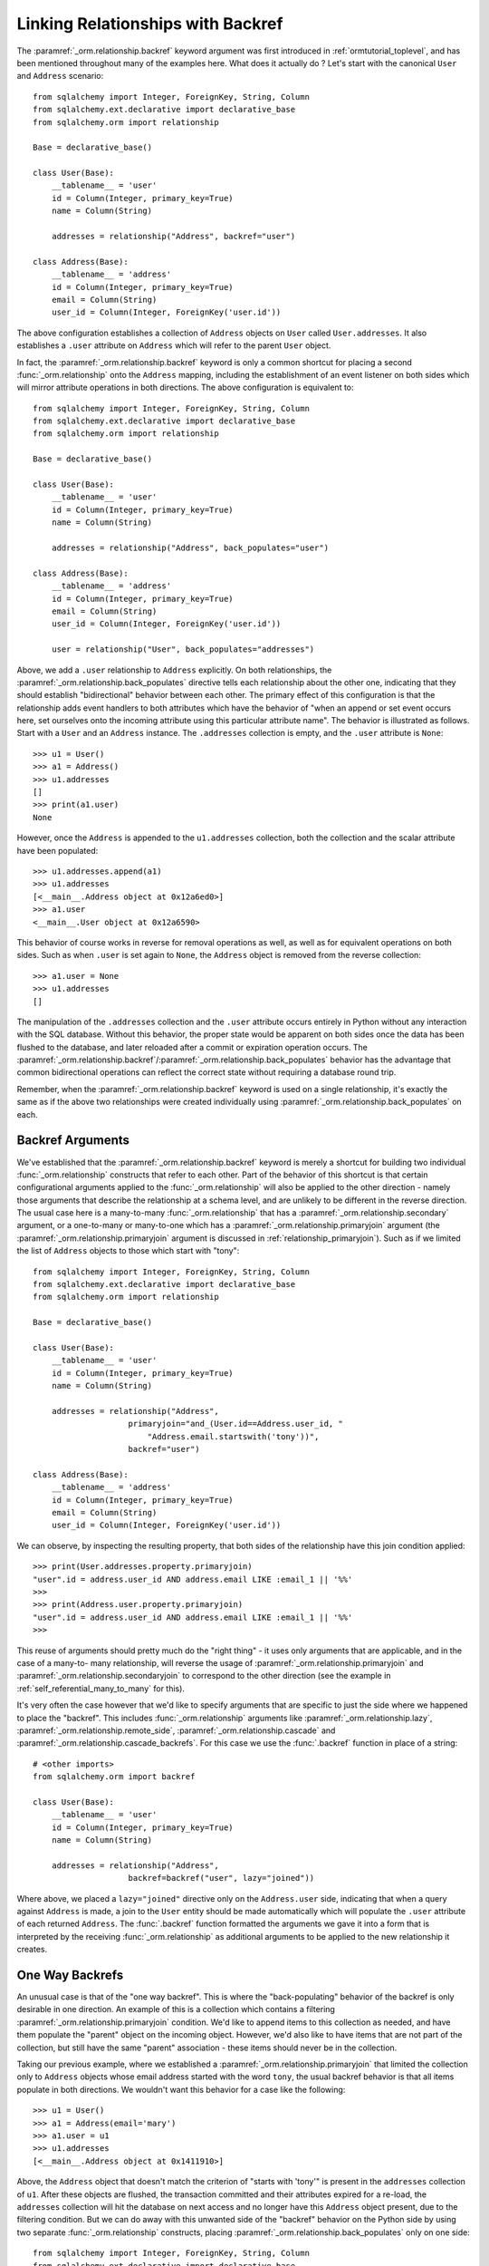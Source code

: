 .. _relationships_backref:

Linking Relationships with Backref
----------------------------------

The :paramref:`_orm.relationship.backref` keyword argument was first introduced in :ref:`ormtutorial_toplevel`, and has been
mentioned throughout many of the examples here.   What does it actually do ?   Let's start
with the canonical ``User`` and ``Address`` scenario::

    from sqlalchemy import Integer, ForeignKey, String, Column
    from sqlalchemy.ext.declarative import declarative_base
    from sqlalchemy.orm import relationship

    Base = declarative_base()

    class User(Base):
        __tablename__ = 'user'
        id = Column(Integer, primary_key=True)
        name = Column(String)

        addresses = relationship("Address", backref="user")

    class Address(Base):
        __tablename__ = 'address'
        id = Column(Integer, primary_key=True)
        email = Column(String)
        user_id = Column(Integer, ForeignKey('user.id'))

The above configuration establishes a collection of ``Address`` objects on ``User`` called
``User.addresses``.   It also establishes a ``.user`` attribute on ``Address`` which will
refer to the parent ``User`` object.

In fact, the :paramref:`_orm.relationship.backref` keyword is only a common shortcut for placing a second
:func:`_orm.relationship` onto the ``Address`` mapping, including the establishment
of an event listener on both sides which will mirror attribute operations
in both directions.   The above configuration is equivalent to::

    from sqlalchemy import Integer, ForeignKey, String, Column
    from sqlalchemy.ext.declarative import declarative_base
    from sqlalchemy.orm import relationship

    Base = declarative_base()

    class User(Base):
        __tablename__ = 'user'
        id = Column(Integer, primary_key=True)
        name = Column(String)

        addresses = relationship("Address", back_populates="user")

    class Address(Base):
        __tablename__ = 'address'
        id = Column(Integer, primary_key=True)
        email = Column(String)
        user_id = Column(Integer, ForeignKey('user.id'))

        user = relationship("User", back_populates="addresses")

Above, we add a ``.user`` relationship to ``Address`` explicitly.  On
both relationships, the :paramref:`_orm.relationship.back_populates` directive tells each relationship
about the other one, indicating that they should establish "bidirectional"
behavior between each other.   The primary effect of this configuration
is that the relationship adds event handlers to both attributes
which have the behavior of "when an append or set event occurs here, set ourselves
onto the incoming attribute using this particular attribute name".
The behavior is illustrated as follows.   Start with a ``User`` and an ``Address``
instance.  The ``.addresses`` collection is empty, and the ``.user`` attribute
is ``None``::

    >>> u1 = User()
    >>> a1 = Address()
    >>> u1.addresses
    []
    >>> print(a1.user)
    None

However, once the ``Address`` is appended to the ``u1.addresses`` collection,
both the collection and the scalar attribute have been populated::

    >>> u1.addresses.append(a1)
    >>> u1.addresses
    [<__main__.Address object at 0x12a6ed0>]
    >>> a1.user
    <__main__.User object at 0x12a6590>

This behavior of course works in reverse for removal operations as well, as well
as for equivalent operations on both sides.   Such as
when ``.user`` is set again to ``None``, the ``Address`` object is removed
from the reverse collection::

    >>> a1.user = None
    >>> u1.addresses
    []

The manipulation of the ``.addresses`` collection and the ``.user`` attribute
occurs entirely in Python without any interaction with the SQL database.
Without this behavior, the proper state would be apparent on both sides once the
data has been flushed to the database, and later reloaded after a commit or
expiration operation occurs.  The :paramref:`_orm.relationship.backref`/:paramref:`_orm.relationship.back_populates` behavior has the advantage
that common bidirectional operations can reflect the correct state without requiring
a database round trip.

Remember, when the :paramref:`_orm.relationship.backref` keyword is used on a single relationship, it's
exactly the same as if the above two relationships were created individually
using :paramref:`_orm.relationship.back_populates` on each.

Backref Arguments
~~~~~~~~~~~~~~~~~

We've established that the :paramref:`_orm.relationship.backref` keyword is merely a shortcut for building
two individual :func:`_orm.relationship` constructs that refer to each other.  Part of
the behavior of this shortcut is that certain configurational arguments applied to
the :func:`_orm.relationship`
will also be applied to the other direction - namely those arguments that describe
the relationship at a schema level, and are unlikely to be different in the reverse
direction.  The usual case
here is a many-to-many :func:`_orm.relationship` that has a :paramref:`_orm.relationship.secondary` argument,
or a one-to-many or many-to-one which has a :paramref:`_orm.relationship.primaryjoin` argument (the
:paramref:`_orm.relationship.primaryjoin` argument is discussed in :ref:`relationship_primaryjoin`).  Such
as if we limited the list of ``Address`` objects to those which start with "tony"::

    from sqlalchemy import Integer, ForeignKey, String, Column
    from sqlalchemy.ext.declarative import declarative_base
    from sqlalchemy.orm import relationship

    Base = declarative_base()

    class User(Base):
        __tablename__ = 'user'
        id = Column(Integer, primary_key=True)
        name = Column(String)

        addresses = relationship("Address",
                        primaryjoin="and_(User.id==Address.user_id, "
                            "Address.email.startswith('tony'))",
                        backref="user")

    class Address(Base):
        __tablename__ = 'address'
        id = Column(Integer, primary_key=True)
        email = Column(String)
        user_id = Column(Integer, ForeignKey('user.id'))

We can observe, by inspecting the resulting property, that both sides
of the relationship have this join condition applied::

    >>> print(User.addresses.property.primaryjoin)
    "user".id = address.user_id AND address.email LIKE :email_1 || '%%'
    >>>
    >>> print(Address.user.property.primaryjoin)
    "user".id = address.user_id AND address.email LIKE :email_1 || '%%'
    >>>

This reuse of arguments should pretty much do the "right thing" - it
uses only arguments that are applicable, and in the case of a many-to-
many relationship, will reverse the usage of
:paramref:`_orm.relationship.primaryjoin` and
:paramref:`_orm.relationship.secondaryjoin` to correspond to the other
direction (see the example in :ref:`self_referential_many_to_many` for
this).

It's very often the case however that we'd like to specify arguments
that are specific to just the side where we happened to place the
"backref". This includes :func:`_orm.relationship` arguments like
:paramref:`_orm.relationship.lazy`,
:paramref:`_orm.relationship.remote_side`,
:paramref:`_orm.relationship.cascade` and
:paramref:`_orm.relationship.cascade_backrefs`.   For this case we use
the :func:`.backref` function in place of a string::

    # <other imports>
    from sqlalchemy.orm import backref

    class User(Base):
        __tablename__ = 'user'
        id = Column(Integer, primary_key=True)
        name = Column(String)

        addresses = relationship("Address",
                        backref=backref("user", lazy="joined"))

Where above, we placed a ``lazy="joined"`` directive only on the ``Address.user``
side, indicating that when a query against ``Address`` is made, a join to the ``User``
entity should be made automatically which will populate the ``.user`` attribute of each
returned ``Address``.   The :func:`.backref` function formatted the arguments we gave
it into a form that is interpreted by the receiving :func:`_orm.relationship` as additional
arguments to be applied to the new relationship it creates.



One Way Backrefs
~~~~~~~~~~~~~~~~

An unusual case is that of the "one way backref".   This is where the
"back-populating" behavior of the backref is only desirable in one
direction. An example of this is a collection which contains a
filtering :paramref:`_orm.relationship.primaryjoin` condition.   We'd
like to append items to this collection as needed, and have them
populate the "parent" object on the incoming object. However, we'd
also like to have items that are not part of the collection, but still
have the same "parent" association - these items should never be in
the collection.

Taking our previous example, where we established a
:paramref:`_orm.relationship.primaryjoin` that limited the collection
only to ``Address`` objects whose email address started with the word
``tony``, the usual backref behavior is that all items populate in
both directions.   We wouldn't want this behavior for a case like the
following::

    >>> u1 = User()
    >>> a1 = Address(email='mary')
    >>> a1.user = u1
    >>> u1.addresses
    [<__main__.Address object at 0x1411910>]

Above, the ``Address`` object that doesn't match the criterion of "starts with 'tony'"
is present in the ``addresses`` collection of ``u1``.   After these objects are flushed,
the transaction committed and their attributes expired for a re-load, the ``addresses``
collection will hit the database on next access and no longer have this ``Address`` object
present, due to the filtering condition.   But we can do away with this unwanted side
of the "backref" behavior on the Python side by using two separate :func:`_orm.relationship` constructs,
placing :paramref:`_orm.relationship.back_populates` only on one side::

    from sqlalchemy import Integer, ForeignKey, String, Column
    from sqlalchemy.ext.declarative import declarative_base
    from sqlalchemy.orm import relationship

    Base = declarative_base()

    class User(Base):
        __tablename__ = 'user'
        id = Column(Integer, primary_key=True)
        name = Column(String)
        addresses = relationship("Address",
                        primaryjoin="and_(User.id==Address.user_id, "
                            "Address.email.startswith('tony'))",
                        back_populates="user")

    class Address(Base):
        __tablename__ = 'address'
        id = Column(Integer, primary_key=True)
        email = Column(String)
        user_id = Column(Integer, ForeignKey('user.id'))
        user = relationship("User")

With the above scenario, appending an ``Address`` object to the ``.addresses``
collection of a ``User`` will always establish the ``.user`` attribute on that
``Address``::

    >>> u1 = User()
    >>> a1 = Address(email='tony')
    >>> u1.addresses.append(a1)
    >>> a1.user
    <__main__.User object at 0x1411850>

However, applying a ``User`` to the ``.user`` attribute of an ``Address``,
will not append the ``Address`` object to the collection::

    >>> a2 = Address(email='mary')
    >>> a2.user = u1
    >>> a2 in u1.addresses
    False

Of course, we've disabled some of the usefulness of
:paramref:`_orm.relationship.backref` here, in that when we do append an
``Address`` that corresponds to the criteria of
``email.startswith('tony')``, it won't show up in the
``User.addresses`` collection until the session is flushed, and the
attributes reloaded after a commit or expire operation.   While we
could consider an attribute event that checks this criterion in
Python, this starts to cross the line of duplicating too much SQL
behavior in Python.  The backref behavior itself is only a slight
transgression of this philosophy - SQLAlchemy tries to keep these to a
minimum overall.
